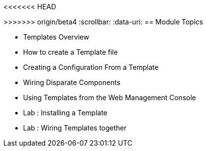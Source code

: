 
<<<<<<< HEAD
=======
:noaudio:
:numbered!:
>>>>>>> origin/beta4
:scrollbar:
:data-uri:
== Module Topics


* Templates Overview
* How to create a Template file 
* Creating a Configuration From a Template
* Wiring Disparate Components
* Using Templates from the Web Management Console
* Lab	: Installing a Template 
* Lab	: Wiring Templates together


ifdef::showScript[]

=== Transcript

* In this Module we will discuss the following topics: 
** Templates Overview 
** Templates Structure
** Wiring Disparate Components
** Using Templates from the Web Management Console

endif::showScript[]


